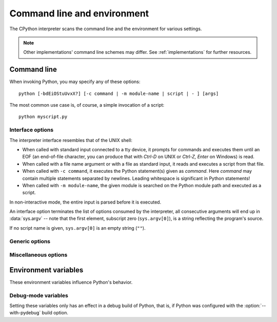 .. highlightlang:: none

.. _using-on-general:

Command line and environment
============================

The CPython interpreter scans the command line and the environment for various
settings.

.. note:: 
   
   Other implementations' command line schemes may differ.  See
   :ref:`implementations` for further resources.


.. _using-on-cmdline:

Command line
------------

When invoking Python, you may specify any of these options::

    python [-bdEiOStuUvxX?] [-c command | -m module-name | script | - ] [args]

The most common use case is, of course, a simple invocation of a script::

    python myscript.py


Interface options
~~~~~~~~~~~~~~~~~

The interpreter interface resembles that of the UNIX shell:

* When called with standard input connected to a tty device, it prompts for
  commands and executes them until an EOF (an end-of-file character, you can
  produce that with *Ctrl-D* on UNIX or *Ctrl-Z, Enter* on Windows) is read.
* When called with a file name argument or with a file as standard input, it
  reads and executes a script from that file.
* When called with ``-c command``, it executes the Python statement(s) given as
  *command*.  Here *command* may contain multiple statements separated by
  newlines. Leading whitespace is significant in Python statements!
* When called with ``-m module-name``, the given module is searched on the
  Python module path and executed as a script.

In non-interactive mode, the entire input is parsed before it is executed.

An interface option terminates the list of options consumed by the interpreter,
all consecutive arguments will end up in :data:`sys.argv` -- note that the first
element, subscript zero (``sys.argv[0]``), is a string reflecting the program's
source.

.. cmdoption:: -c <command>

   Execute the Python code in *command*.  *command* can be one ore more
   statements separated by newlines, with significant leading whitespace as in
   normal module code.
   
   If this option is given, the first element of :data:`sys.argv` will be
   ``"-c"``.


.. cmdoption:: -m <module-name>

   Search :data:`sys.path` for the named module and run the corresponding module
   file as if it were executed with ``python modulefile.py`` as a script.
   
   Since the argument is a *module* name, you must not give a file extension
   (``.py``).  However, the ``module-name`` does not have to be a valid Python
   identifer (e.g. you can use a file name including a hyphen).

   .. note::

      This option cannot be used with builtin modules and extension modules
      written in C, since they do not have Python module files.
   
   If this option is given, the first element of :data:`sys.argv` will be the
   full path to the module file.
   
   Many standard library modules contain code that is invoked on their execution
   as a script.  An example is the :mod:`timeit` module::

       python -mtimeit -s 'setup here' 'benchmarked code here'
       python -mtimeit -h # for details

   .. seealso:: 
      :func:`runpy.run_module`
         The actual implementation of this feature.

      :pep:`338` -- Executing modules as scripts


.. describe:: <script>

   Execute the Python code contained in *script*, which must be an (absolute or
   relative) file name.

   If this option is given, the first element of :data:`sys.argv` will be the
   script file name as given on the command line.


.. describe:: -

   Read commands from standard input (:data:`sys.stdin`).  If standard input is
   a terminal, :option:`-i` is implied.

   If this option is given, the first element of :data:`sys.argv` will be
   ``"-"``.

   .. seealso:: 
      :ref:`tut-invoking`


If no script name is given, ``sys.argv[0]`` is an empty string (``""``).


Generic options
~~~~~~~~~~~~~~~

.. cmdoption:: -?
               -h
               --help

   Print a short description of all command line options.


.. cmdoption:: -V
               --version

   Print the Python version number and exit.  Example output could be::
    
       Python 2.5.1


Miscellaneous options
~~~~~~~~~~~~~~~~~~~~~

.. cmdoption:: -b

   Issue a warning when comparing str and bytes. Issue an error when the
   option is given twice (:option:`-bb`).


.. cmdoption:: -B

   If given, Python won't try to write ``.pyc`` or ``.pyo`` files on the
   import of source modules.  See also :envvar:`PYTHONDONTWRITEBYTECODE`.

   .. versionadded:: 2.6


.. cmdoption:: -d

   Turn on parser debugging output (for wizards only, depending on compilation
   options).  See also :envvar:`PYTHONDEBUG`.


.. cmdoption:: -E

   Ignore all :envvar:`PYTHON*` environment variables, e.g.
   :envvar:`PYTHONPATH` and :envvar:`PYTHONHOME`, that might be set.


.. cmdoption:: -i

   When a script is passed as first argument or the :option:`-c` option is used,
   enter interactive mode after executing the script or the command, even when
   :data:`sys.stdin` does not appear to be a terminal.  The
   :envvar:`PYTHONSTARTUP` file is not read.
   
   This can be useful to inspect global variables or a stack trace when a script
   raises an exception.  See also :envvar:`PYTHONINSPECT`.


.. cmdoption:: -O

   Turn on basic optimizations.  This changes the filename extension for
   compiled (:term:`bytecode`) files from ``.pyc`` to ``.pyo``.  See also
   :envvar:`PYTHONOPTIMIZE`.


.. cmdoption:: -OO

   Discard docstrings in addition to the :option:`-O` optimizations.




   Disable the import of the module :mod:`site` and the site-dependent
   manipulations of :data:`sys.path` that it entails.


.. cmdoption:: -t

   Issue a warning when a source file mixes tabs and spaces for indentation in a
   way that makes it depend on the worth of a tab expressed in spaces.  Issue an
   error when the option is given twice (:option:`-tt`).


.. cmdoption:: -u
   
   Force stdin, stdout and stderr to be totally unbuffered.  On systems where it
   matters, also put stdin, stdout and stderr in binary mode.
   
   Note that there is internal buffering in :meth:`file.readlines` and
   :ref:`bltin-file-objects` (``for line in sys.stdin``) which is not influenced
   by this option.  To work around this, you will want to use
   :meth:`file.readline` inside a ``while 1:`` loop.

   See also :envvar:`PYTHONUNBUFFERED`.


.. XXX should the -U option be documented?

.. cmdoption:: -v
   
   Print a message each time a module is initialized, showing the place
   (filename or built-in module) from which it is loaded.  When given twice
   (:option:`-vv`), print a message for each file that is checked for when
   searching for a module.  Also provides information on module cleanup at exit.
   See also :envvar:`PYTHONVERBOSE`.


.. cmdoption:: -W arg
   
   Warning control.  Python's warning machinery by default prints warning
   messages to :data:`sys.stderr`.  A typical warning message has the following
   form::

       file:line: category: message
       
   By default, each warning is printed once for each source line where it
   occurs.  This option controls how often warnings are printed.

   Multiple :option:`-W` options may be given; when a warning matches more than
   one option, the action for the last matching option is performed.  Invalid
   :option:`-W` options are ignored (though, a warning message is printed about
   invalid options when the first warning is issued).
   
   Warnings can also be controlled from within a Python program using the
   :mod:`warnings` module.

   The simplest form of argument is one of the following action strings (or a
   unique abbreviation):
    
   ``ignore``
      Ignore all warnings.
   ``default``
      Explicitly request the default behavior (printing each warning once per
      source line).
   ``all``
      Print a warning each time it occurs (this may generate many messages if a
      warning is triggered repeatedly for the same source line, such as inside a
      loop).
   ``module``
      Print each warning only only the first time it occurs in each module.
   ``once``
      Print each warning only the first time it occurs in the program.
   ``error``
      Raise an exception instead of printing a warning message.
      
   The full form of argument is:: 
   
       action:message:category:module:line

   Here, *action* is as explained above but only applies to messages that match
   the remaining fields.  Empty fields match all values; trailing empty fields
   may be omitted.  The *message* field matches the start of the warning message
   printed; this match is case-insensitive.  The *category* field matches the
   warning category.  This must be a class name; the match test whether the
   actual warning category of the message is a subclass of the specified warning
   category.  The full class name must be given.  The *module* field matches the
   (fully-qualified) module name; this match is case-sensitive.  The *line*
   field matches the line number, where zero matches all line numbers and is
   thus equivalent to an omitted line number.

   .. seealso::

      :pep:`230` -- Warning framework


.. cmdoption:: -x
   
   Skip the first line of the source, allowing use of non-Unix forms of
   ``#!cmd``.  This is intended for a DOS specific hack only.
   
   .. warning:: The line numbers in error messages will be off by one!

.. _using-on-envvars:

Environment variables
---------------------

These environment variables influence Python's behavior.

.. envvar:: PYTHONHOME
   
   Change the location of the standard Python libraries.  By default, the
   libraries are searched in :file:`{prefix}/lib/python{version}` and
   :file:`{exec_prefix}/lib/python{version}`, where :file:`{prefix}` and
   :file:`{exec_prefix}` are installation-dependent directories, both defaulting
   to :file:`/usr/local`.
   
   When :envvar:`PYTHONHOME` is set to a single directory, its value replaces
   both :file:`{prefix}` and :file:`{exec_prefix}`.  To specify different values
   for these, set :envvar:`PYTHONHOME` to :file:`{prefix}:{exec_prefix}`.


.. envvar:: PYTHONPATH

   Augment the default search path for module files.  The format is the same as
   the shell's :envvar:`PATH`: one or more directory pathnames separated by
   :data:`os.pathsep` (e.g. colons on Unix or semicolons on Windows).
   Non-existent directories are silently ignored.
   
   The default search path is installation dependent, but generally begins with
   :file:`{prefix}/lib/python{version}`` (see :envvar:`PYTHONHOME` above).  It
   is *always* appended to :envvar:`PYTHONPATH`.
   
   If a script argument is given, the directory containing the script is
   inserted in the path in front of :envvar:`PYTHONPATH`.  The search path can
   be manipulated from within a Python program as the variable :data:`sys.path`.


.. envvar:: PYTHONSTARTUP
   
   If this is the name of a readable file, the Python commands in that file are
   executed before the first prompt is displayed in interactive mode.  The file
   is executed in the same namespace where interactive commands are executed so
   that objects defined or imported in it can be used without qualification in
   the interactive session.  You can also change the prompts :data:`sys.ps1` and
   :data:`sys.ps2` in this file.


.. envvar:: PYTHONY2K
   
   Set this to a non-empty string to cause the :mod:`time` module to require
   dates specified as strings to include 4-digit years, otherwise 2-digit years
   are converted based on rules described in the :mod:`time` module
   documentation.


.. envvar:: PYTHONOPTIMIZE
   
   If this is set to a non-empty string it is equivalent to specifying the
   :option:`-O` option.  If set to an integer, it is equivalent to specifying
   :option:`-O` multiple times.


.. envvar:: PYTHONDEBUG
   
   If this is set to a non-empty string it is equivalent to specifying the
   :option:`-d` option.  If set to an integer, it is equivalent to specifying
   :option:`-d` multiple times.


.. envvar:: PYTHONINSPECT
   
   If this is set to a non-empty string it is equivalent to specifying the
   :option:`-i` option.

   This variable can also be modified by Python code using :data:`os.environ`
   to force inspect mode on program termination.


.. envvar:: PYTHONUNBUFFERED
   
   If this is set to a non-empty string it is equivalent to specifying the
   :option:`-u` option.


.. envvar:: PYTHONVERBOSE
   
   If this is set to a non-empty string it is equivalent to specifying the
   :option:`-v` option.  If set to an integer, it is equivalent to specifying
   :option:`-v` multiple times.


.. envvar:: PYTHONCASEOK
   
   If this is set, Python ignores case in :keyword:`import` statements.  This
   only works on Windows.


.. envvar:: PYTHONDONTWRITEBYTECODE

   If this is set, Python won't try to write ``.pyc`` or ``.pyo`` files on the
   import of source modules.

   .. versionadded:: 2.6


.. envvar:: PYTHONEXECUTABLE

   If this environment variable is set, ``sys.argv[0]`` will be set to its
   value instead of the value got through the C runtime.  Only works on
   MacOS X.


Debug-mode variables
~~~~~~~~~~~~~~~~~~~~

Setting these variables only has an effect in a debug build of Python, that is,
if Python was configured with the :option:`--with-pydebug` build option.

.. envvar:: PYTHONTHREADDEBUG

   If set, Python will print debug threading debug info.

   .. versionchanged:: 2.6
      Previously, this variable was called ``THREADDEBUG``.

.. envvar:: PYTHONDUMPREFS

   If set, Python will dump objects and reference counts still alive after
   shutting down the interpreter.


.. envvar:: PYTHONMALLOCSTATS

   If set, Python will print memory allocation statistics every time a new
   object arena is created, and on shutdown.


